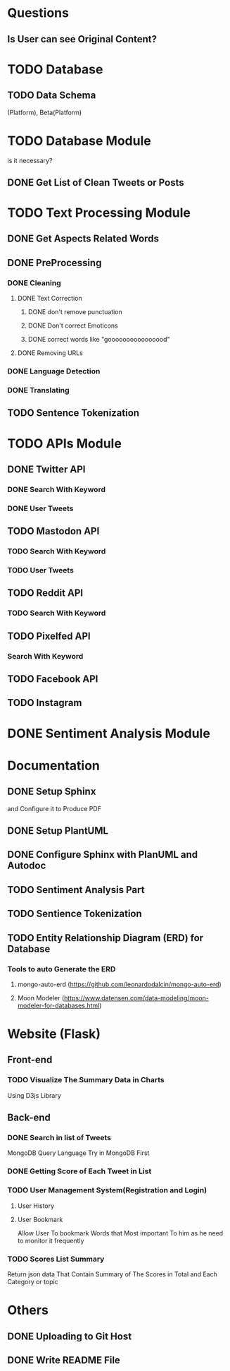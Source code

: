 * Questions
** Is User can see Original Content?
* TODO Database
** TODO Data Schema
   (Platform), Beta(Platform)
* TODO Database Module
  is it necessary?
** DONE Get List of Clean Tweets or Posts
** 
* TODO Text Processing Module
** DONE Get Aspects Related Words
** DONE PreProcessing
*** DONE Cleaning
**** DONE Text Correction
***** DONE don't remove punctuation
***** DONE Don't correct Emoticons
***** DONE correct words like "goooooooooooooood"
**** DONE Removing URLs
*** DONE Language Detection
*** DONE Translating
** TODO Sentence Tokenization
* TODO APIs Module
** DONE Twitter API
*** DONE Search With Keyword
*** DONE User Tweets
** TODO Mastodon API
*** TODO Search With Keyword
*** TODO User Tweets
** TODO Reddit API
*** TODO Search With Keyword
** TODO Pixelfed API
*** Search With Keyword
** TODO Facebook API
** TODO Instagram
* DONE Sentiment Analysis Module
* Documentation
** DONE Setup Sphinx
   and Configure it to Produce PDF
** DONE Setup PlantUML
** DONE Configure Sphinx with PlanUML and Autodoc
** TODO Sentiment Analysis Part
** TODO Sentience Tokenization 
** TODO Entity Relationship Diagram (ERD) for Database
*** Tools to auto Generate the ERD 
**** mongo-auto-erd (https://github.com/leonardodalcin/mongo-auto-erd)
**** Moon Modeler (https://www.datensen.com/data-modeling/moon-modeler-for-databases.html)
* Website (Flask)
** Front-end
*** TODO Visualize The Summary Data in Charts
    Using D3js Library
** Back-end
*** DONE Search in list of Tweets
    MongoDB Query Language
    Try in MongoDB First
*** DONE Getting Score of Each Tweet in List
*** TODO User Management System(Registration and Login)
**** User History
**** User Bookmark
     Allow User To bookmark Words that Most important To him as he need to monitor it frequently
*** TODO Scores List Summary
    Return json data That Contain Summary of The Scores in Total and Each Category or topic
* Others
** DONE Uploading to Git Host
** DONE Write README File
